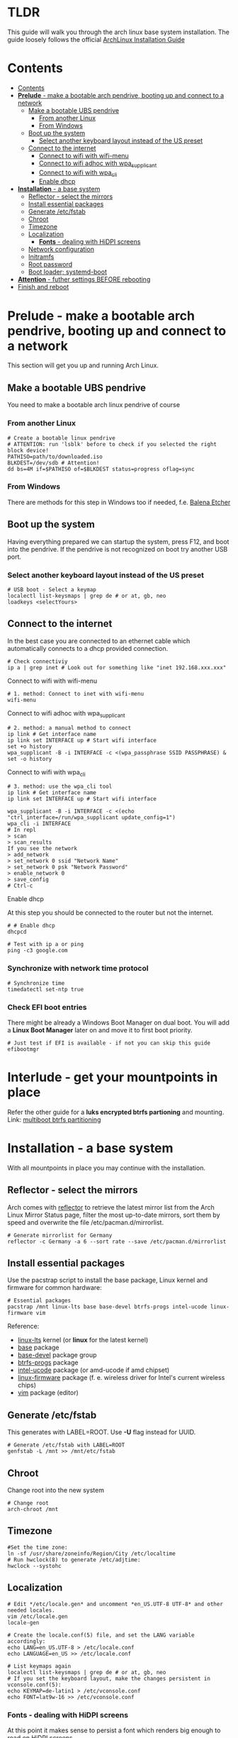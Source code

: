 #+STARTUP: content

* TLDR
This guide will walk you through the arch linux base system installation.
The guide loosely follows the official [[https://wiki.archlinux.org/index.php/Installation_guide#Installation][ArchLinux Installation Guide]]

* Contents
:PROPERTIES:
:TOC:      :include siblings
:END:

:CONTENTS:
- [[#contents][Contents]]
- [[#prelude---make-a-bootable-arch-pendrive-booting-up-and-connect-to-a-network][*Prelude* - make a bootable arch pendrive, booting up and connect to a network]]
  - [[#make-a-bootable-ubs-pendrive][Make a bootable UBS pendrive]]
    - [[#from-another-linux][From another Linux]]
    - [[#from-windows][From Windows]]
  - [[#boot-up-the-system][Boot up the system]]
    - [[#select-another-keyboard-layout-instead-of-the-us-preset][Select another keyboard layout instead of the US preset]]
  - [[#connect-to-the-internet][Connect to the internet]]
    - [[#connect-to-wifi-with-wifi-menu][Connect to wifi with wifi-menu]]
    - [[#connect-to-wifi-adhoc-with-wpa_supplicant][Connect to wifi adhoc with wpa_supplicant]]
    - [[#connect-to-wifi-with-wpa_cli][Connect to wifi with wpa_cli]]
    - [[#enable-dhcp][Enable dhcp]]
- [[#installation---a-base-system][*Installation* - a base system]]
  - [[#reflector---select-the-mirrors][Reflector - select the mirrors]]
  - [[#install-essential-packages][Install essential packages]]
  - [[#generate-etcfstab][Generate /etc/fstab]]
  - [[#chroot][Chroot]]
  - [[#timezone][Timezone]]
  - [[#localization][Localization]]
    - [[#fonts---dealing-with-hidpi-screens][*Fonts* - dealing with HiDPI screens]]
  - [[#network-configuration][Network configuration]]
  - [[#initramfs][Initramfs]]
  - [[#root-password][Root password]]
  - [[#boot-loader-systemd-boot][Boot loader; systemd-boot]]
- [[#attention---futher-settings-before-rebooting][*Attention* - futher settings BEFORE rebooting]]
- [[#finish-and-reboot][Finish and reboot]]
:END:


* *Prelude* - make a bootable arch pendrive, booting up and connect to a network
This section will get you up and running Arch Linux.

** Make a bootable UBS pendrive
 You need to make a bootable arch linux pendrive of course

*** From another Linux
#+BEGIN_SRC shell
# Create a bootable linux pendrive
# ATTENTION: run 'lsblk' before to check if you selected the right block device!
PATHISO=path/to/downloaded.iso
BLKDEST=/dev/sdb # Attention!
dd bs=4M if=$PATHISO of=$BLKDEST status=progress oflag=sync
#+END_SRC

*** From Windows
 There are methods for this step in Windows too if needed, f.e. [[https://www.balena.io/etcher/][Balena Etcher]]

** Boot up the system
Having everything prepared we can startup the system, press F12, and boot into the pendrive.
If the pendrive is not recognized on boot try another USB port.

*** Select another keyboard layout instead of the US preset
#+begin_src shell
# USB boot - Select a keymap
localectl list-keysmaps | grep de # or at, gb, neo
loadkeys <selectYours>
#+end_src

** Connect to the internet
In the best case you are connected to an ethernet cable which automatically connects to a dhcp provided connection.
#+begin_src shell
# Check connectiviy
ip a | grep inet # Look out for something like "inet 192.168.xxx.xxx"
#+end_src

**** Connect to wifi with wifi-menu
 #+begin_src shell
 # 1. method: Connect to inet with wifi-menu
 wifi-menu
 #+end_src

**** Connect to wifi adhoc with wpa_supplicant
 #+BEGIN_SRC shell
 # 2. method: a manual method to connect
 ip link # Get interface name
 ip link set INTERFACE up # Start wifi interface
 set +o history
 wpa_supplicant -B -i INTERFACE -c <(wpa_passphrase SSID PASSPHRASE) &
 set -o history
 #+END_SRC

**** Connect to wifi with wpa_cli
 #+BEGIN_SRC shell
 # 3. method: use the wpa_cli tool
 ip link # Get interface name
 ip link set INTERFACE up # Start wifi interface

 wpa_supplicant -B -i INTERFACE -c <(echo "ctrl_interface=/run/wpa_supplicant update_config=1")
 wpa_cli -i INTERFACE
 # In repl
 > scan
 > scan_results
 If you see the network
 > add_network
 > set_network 0 ssid "Network Name"
 > set_network 0 psk "Network Password"
 > enable_network 0
 > save_config
 # Ctrl-c
 #+END_SRC

**** Enable dhcp
 At this step you should be connected to the router but not the internet.
 #+begin_src shell
 # # Enable dhcp
 dhcpcd

 # Test with ip a or ping
 ping -c3 google.com
 #+end_src

*** Synchronize with network time protocol
 #+begin_src shell
 # Synchronize time
 timedatectl set-ntp true
 #+end_src

*** Check EFI boot entries
 There might be already a Windows Boot Manager on dual boot.
 You will add a *Linux Boot Manager* later on and move it to first boot priority.

 #+begin_src shell
 # Just test if EFI is available - if not you can skip this guide
 efibootmgr
 #+end_src

* *Interlude* - get your mountpoints in place
Refer the other guide for a *luks encrypted btrfs partioning* and mounting.
Link: [[file:multiboot-btrfs-partitioning.org][multiboot btrfs partitioning]]

* *Installation* - a base system
With all mountpoints in place you may continue with the installation.

** Reflector - select the mirrors
 Arch comes with [[https://wiki.archlinux.org/index.php/reflector][reflector]] to retrieve the latest mirror list from the Arch Linux Mirror Status page, filter the most up-to-date mirrors, sort them by speed and overwrite the file /etc/pacman.d/mirrorlist.
 #+begin_src shell
 # Generate mirrorlist for Germany
 reflector -c Germany -a 6 --sort rate --save /etc/pacman.d/mirrorlist
 #+end_src

** Install essential packages
Use the pacstrap script to install the base package, Linux kernel and firmware for common hardware:
#+begin_src shell
# Essential packages
pacstrap /mnt linux-lts base base-devel btrfs-progs intel-ucode linux-firmware vim
#+end_src
Reference:
- [[https://archlinux.org/packages/core/x86_64/linux-lts/][linux-lts]] kernel (or *linux* for the latest kernel)
- [[https://archlinux.org/packages/core/any/base/][base]] package
- [[https://archlinux.org/groups/x86_64/base-devel/][base-devel]] package group
- [[https://archlinux.org/packages/core/x86_64/btrfs-progs/][btrfs-progs]] package
- [[https://archlinux.org/packages/extra/any/intel-ucode/][intel-ucode]] package (or amd-ucode if amd chipset)
- [[https://archlinux.org/packages/core/any/linux-firmware/][linux-firmware]] package (f. e. wireless driver for Intel's current wireless chips)
- [[https://archlinux.org/packages/extra/x86_64/vim/][vim]] package (editor)

** Generate /etc/fstab
This generates with LABEL=ROOT. Use *-U* flag instead for UUID.
 #+begin_src shell
 # Generate /etc/fstab with LABEL=ROOT
 genfstab -L /mnt >> /mnt/etc/fstab
 #+end_src

** Chroot
Change root into the new system
#+begin_src shell
# Change root
arch-chroot /mnt
#+end_src

** Timezone
#+begin_src shell
#Set the time zone:
ln -sf /usr/share/zoneinfo/Region/City /etc/localtime
# Run hwclock(8) to generate /etc/adjtime:
hwclock --systohc
#+end_src

** Localization
#+begin_src shell
# Edit */etc/locale.gen* and uncomment *en_US.UTF-8 UTF-8* and other needed locales.
vim /etc/locale.gen
locale-gen

# Create the locale.conf(5) file, and set the LANG variable accordingly:
echo LANG=en_US.UTF-8 > /etc/locale.conf
echo LANGUAGE=en_US >> /etc/locale.conf

# List keymaps again
localectl list-keysmaps | grep de # or at, gb, neo
# If you set the keyboard layout, make the changes persistent in vconsole.conf(5):
echo KEYMAP=de-latin1 > /etc/vconsole.conf
echo FONT=lat9w-16 >> /etc/vconsole.conf
#+end_src

*** *Fonts* - dealing with HiDPI screens
At this point it makes sense to persist a font which renders big enough to read on HiDPI screens.
#+begin_src shell
# Install the terminus font
pacaur -S terminus-font
# Test font - depending on the size you want: ter-p24n, ter-p28n, ter-p32n
setfont ter-p32n # or ter-p32b for bold
# If the font looks right persist it in vconsole.conf
#+end_src

** Network configuration
Create the hostname file:
#+begin_src shell
 # Set your hostname
 echo alfa > /etc/hostname
 # Add matching entries to hosts(5):
 echo "
 127.0.0.1 localhost
 ::1       localhost
 127.0.0.1 alfa.localdomain alfa
 " >> /etc/hosts
#+end_src

** Initramfs
You must recreate the initramfs with some more [[https://wiki.archlinux.org/index.php/Mkinitcpio#Common_hooks][HOOKS]] added.
- keyboard -> this should be present BUT you should move it before encrypt. Otherwise you may not be able to type your password
- keymap -> to activate your */etc/vconsole.conf KEYMAP*
- encrypt -> Adds the dm_crypt kernel module and the cryptsetup tool to the image to encrpy the partition on boot
- btrfs (optional) -> This hook is not required for using Btrfs on a single device / single hard drive. Just added for reference.
- fsck -> Can be removed

#+begin_src shell
 # Change mkinitcpio.conf
 vim /etc/mkinitcpio.conf
 # HOOKS=(base udev autodetect keyboard keymap modconf block encrypt btrfs filesystems)

 # Recreate it
 mkinitcpio -p linux-lts # Or just linux if you use the latest kernel
#+end_src

** Root password
#+begin_src shell
# Set the root password
passwd
#+end_src

** Boot loader; systemd-boot
Here we are using [[https://wiki.archlinux.org/index.php/Systemd-boot][systemd-boot]] which is far better than GRUB in terms of speed and size.
If you have an Intel or AMD CPU, enable [[https://wiki.archlinux.org/index.php/Microcode#systemd-boot][microcode]] updates in addition.

#+begin_src shell
# Install systemd-boot:
bootctl --path=/boot install

# The UUID of the root partition can be determined via:
blkid -s UUID -o value /dev/sdX<no> #The identifier of the LUKS2 partition!

# The subvolid can be determined via /etc/fstab:
cat /etc/fstab # Look for the / root subvolid

# Create a file /boot/loader/entries/arch.conf and fill it with:
echo "
title Arch Linux
linux /vmlinuz-linux-lts         # or /vmlinux-linux
initrd /intel-ucode.img
initrd /initramfs-linux-lts.img  # or /initramfs-linux.img
options cryptdevice=UUID=<YOUR UUID>:luks:allow-discards root=/dev/mapper/luks rootflags=subvolid=<YOUR ID> rd.luks.options=discard rw
" > /boot/loader/entries/arch.conf

# Edit file /boot/loader/loader.conf and fill it with:
echo "
default  arch
timeout  4
console-mode max
editor   no
" > /boot/loader/loader.conf
#+end_src





* *Attention* - futher settings BEFORE rebooting
If you reboot now you will certainly have running Arch Linux system BUT without network connection:)
So before you reboot you should install some more packages.

As this is already super long you find more information in the Arch guide.

* Finish and reboot
Exit chroot, unmount partitions and reboot:
#+begin_src shell
# Final sequence
exit
umount -R /mnt
reboot
#+end_src

Have fun with your system!
* Further references
[[https://austinmorlan.com/posts/arch_linux_install/][Austin Morlan - Arch Linux - UEFI, systemd-boot, LUKS, and btrfs]]
[[https://www.youtube.com/watch?v=oT7gs2CmsnQ][Unicks - Arch My Way 1 [YouTube German]​]]
[[https://www.nerdstuff.org/posts/2020/2020-004_arch_linux_luks_btrfs_systemd-boot/][Nerdstuff.org - Installing Arch Linux with Btrfs, systemd-boot and LUKS]]
